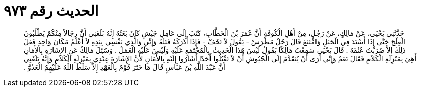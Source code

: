 
= الحديث رقم ٩٧٣

[quote.hadith]
حَدَّثَنِي يَحْيَى، عَنْ مَالِكٍ، عَنْ رَجُلٍ، مِنْ أَهْلِ الْكُوفَةِ أَنَّ عُمَرَ بْنَ الْخَطَّابِ، كَتَبَ إِلَى عَامِلِ جَيْشٍ كَانَ بَعَثَهُ إِنَّهُ بَلَغَنِي أَنَّ رِجَالاً مِنْكُمْ يَطْلُبُونَ الْعِلْجَ حَتَّى إِذَا أَسْنَدَ فِي الْجَبَلِ وَامْتَنَعَ قَالَ رَجُلٌ مَطْرَسْ - يَقُولَ لاَ تَخَفْ - فَإِذَا أَدْرَكَهُ قَتَلَهُ وَإِنِّي وَالَّذِي نَفْسِي بِيَدِهِ لاَ أَعْلَمُ مَكَانَ وَاحِدٍ فَعَلَ ذَلِكَ إِلاَّ ضَرَبْتُ عُنُقَهُ ‏.‏ قَالَ يَحْيَى سَمِعْتُ مَالِكًا يَقُولُ لَيْسَ هَذَا الْحَدِيثُ بِالْمُجْتَمَعِ عَلَيْهِ وَلَيْسَ عَلَيْهِ الْعَمَلُ ‏.‏ وَسُئِلَ مَالِكٌ عَنِ الإِشَارَةِ بِالأَمَانِ أَهِيَ بِمَنْزِلَةِ الْكَلاَمِ فَقَالَ نَعَمْ وَإِنِّي أَرَى أَنْ يُتَقَدَّمَ إِلَى الْجُيُوشِ أَنْ لاَ تَقْتُلُوا أَحَدًا أَشَارُوا إِلَيْهِ بِالأَمَانِ لأَنَّ الإِشَارَةَ عِنْدِي بِمَنْزِلَةِ الْكَلاَمِ وَإِنَّهُ بَلَغَنِي أَنَّ عَبْدَ اللَّهِ بْنَ عَبَّاسٍ قَالَ مَا خَتَرَ قَوْمٌ بِالْعَهْدِ إِلاَّ سَلَّطَ اللَّهُ عَلَيْهِمُ الْعَدُوَّ ‏.‏